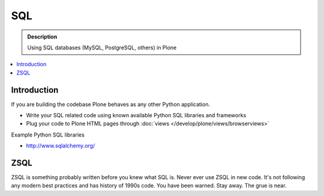 ===========================================
 SQL
===========================================

.. admonition:: Description

        Using SQL databases (MySQL, PostgreSQL, others) in Plone

.. contents :: :local:

Introduction
===============

If you are building the codebase Plone behaves as any other Python application.

* Write your SQL related code using known available Python SQL libraries and frameworks

* Plug your code to Plone HTML pages through :doc:`views </develop/plone/views/browserviews>`

Example Python SQL libraries

* http://www.sqlalchemy.org/

ZSQL
============

ZSQL is something probably written before you knew what SQL is.
Never ever use ZSQL in new code. It's not following any modern best practices
and has history of 1990s code. You have been warned. Stay away. The grue is near.


